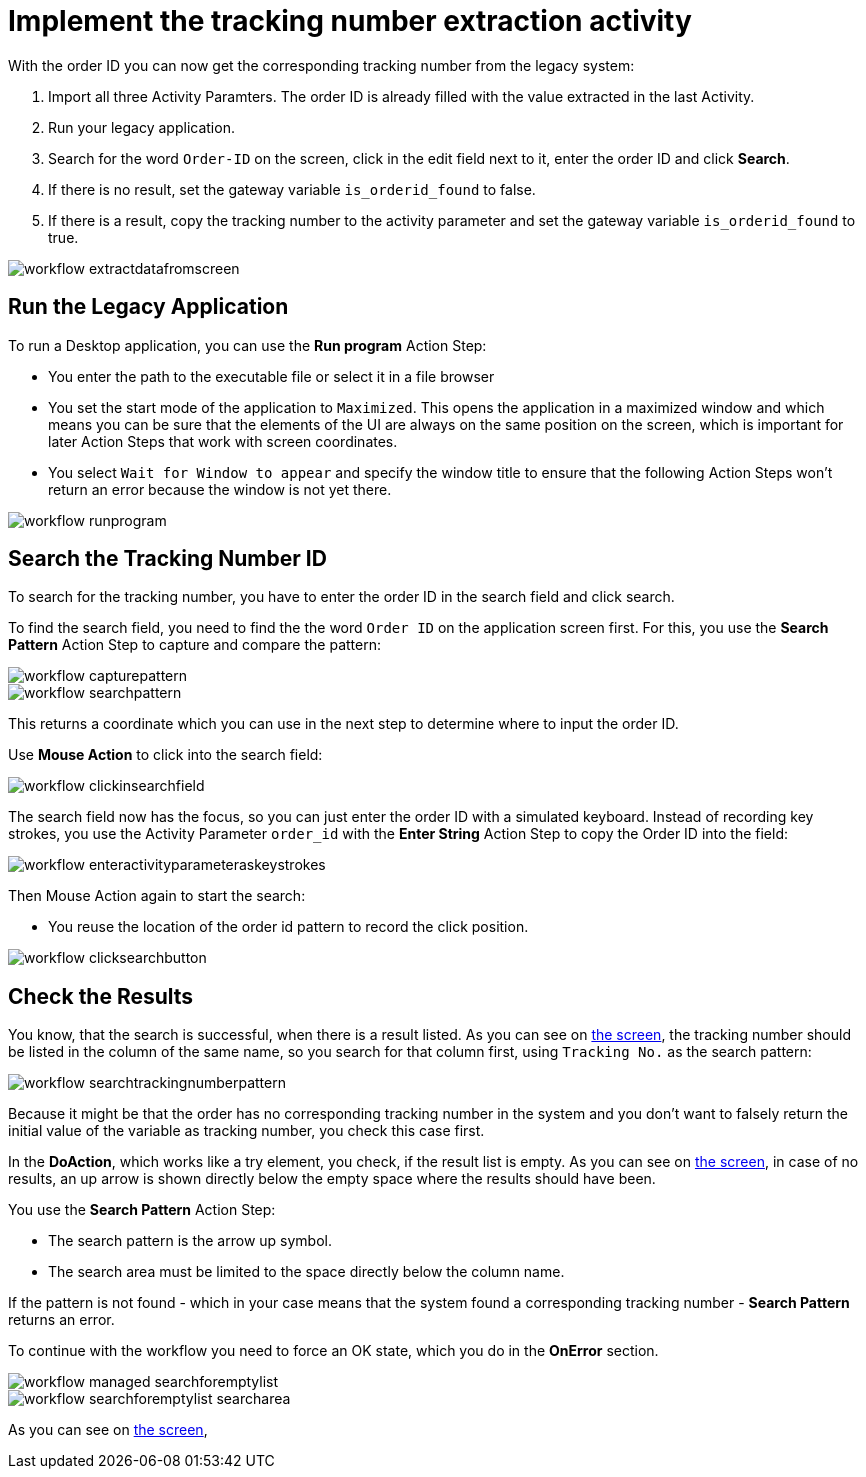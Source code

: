 # Implement the tracking number extraction activity


With the order ID you can now get the corresponding tracking number from the legacy system:

. Import all three Activity Paramters. The order ID is already filled with the value extracted in the last Activity.
. Run your legacy application.
. Search for the word `Order-ID` on the screen, click in the edit field next to it, enter the order ID and click *Search*.
. If there is no result, set the gateway variable `is_orderid_found` to false.
. If there is a result, copy the tracking number to the activity parameter and set the gateway variable `is_orderid_found` to true. 

image::workflow-extractdatafromscreen.png[]

## Run the Legacy Application

To run a Desktop application, you can use the *Run program* Action Step:

* You enter the path to the executable file or select it in a file browser
* You set the start mode of the application to `Maximized`. This opens the application in a maximized window and which means you can be sure that the elements of the UI are always on the same position on the screen, which is important for later Action Steps that work with screen coordinates.
* You select `Wait for Window to appear` and specify the window title to ensure that the following Action Steps won't return an error because the window is not yet there.

image::workflow-runprogram.png[]

## Search the Tracking Number ID

To search for the tracking number, you have to enter the order ID in the search field and click search.

To find the search field, you need to find the the word `Order ID` on the application screen first. For this, you use the *Search Pattern* Action Step to capture and compare the pattern:

image::workflow-capturepattern.png[]

image::workflow-searchpattern.png[]

This returns a coordinate which you can use in the next step to determine where to input the order ID.

Use *Mouse Action* to click into the search field:

image::workflow-clickinsearchfield.png[]

The search field now has the focus, so you can just enter the order ID with a simulated keyboard. Instead of recording key strokes, you use the Activity Parameter `order_id` with the *Enter String* Action Step to copy the Order ID into the field:

image::workflow-enteractivityparameteraskeystrokes.png[]

Then Mouse Action again to start the search:

* You reuse the location of the order id pattern to record the click position.

image::workflow-clicksearchbutton.png[]

## Check the Results

You know, that the search is successful, when there is a result listed. As you can see on xref:automation-usecase-legacysystemdataextraction.adoc#trackingsystem-allentries-image[the screen], the tracking number should be listed in the column of the same name, so you search for that column first, using `Tracking No.` as the search pattern:

image::workflow-searchtrackingnumberpattern.png[]

Because it might be that the order has no corresponding tracking number in the system and you don't want to falsely return the initial value of the variable as tracking number, you check this case first.

In the *DoAction*, which works like a try element, you check, if the result list is empty. 
As you can see on xref:automation-usecase-legacysystemdataextraction.adoc#trackingsystem-noentries-image[the screen], in case of no results, an up arrow is shown directly below the empty space where the results should have been.

You use the *Search Pattern* Action Step:

* The search pattern is the arrow up symbol.
* The search area must be limited to the space directly below the column name.

If the pattern is not found - which in your case means that the system found a corresponding tracking number - *Search Pattern* returns an error.

To continue with the workflow you need to force an OK state, which you do in the *OnError* section.

image::workflow-managed-searchforemptylist.png[]

image::workflow-searchforemptylist-searcharea.png[]

As you can see on xref:automation-usecase-legacysystemdataextraction.adoc#trackingsystem-resultentry-image[the screen],


....